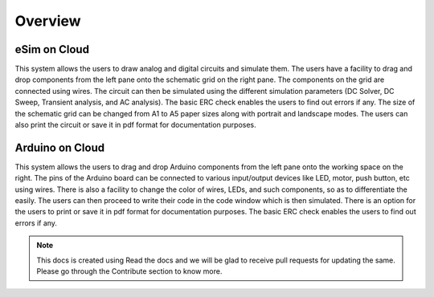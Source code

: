======================
Overview
======================

eSim on Cloud
#############

This system allows the users to draw analog and digital circuits and simulate them. The users have a facility to drag and drop components from the left pane onto the schematic grid on the right pane. The components on the grid are connected using wires. The circuit can then be simulated using the different simulation parameters (DC Solver, DC Sweep, Transient analysis, and AC analysis). The basic ERC check enables the users to find out errors if any. The size of the schematic grid can be changed from A1 to A5 paper sizes along with portrait and landscape modes. The users can also print the circuit or save it in pdf format for documentation purposes.


Arduino on Cloud
#############

This system allows the users to drag and drop Arduino components from the left pane onto the working space on the right. The pins of the Arduino board can be connected to various input/output devices like LED, motor, push button, etc using wires. There is also a facility to change the color of wires, LEDs, and such components, so as to differentiate the easily. The users can then proceed to write their code in the code window which is then  simulated. There is an option for the users to print or save it in pdf format for documentation purposes. The basic ERC check enables the users to find out errors if any. 

.. note:: This docs is created using Read the docs and we will be glad to receive pull requests for updating the same. Please go through the Contribute section to know more.